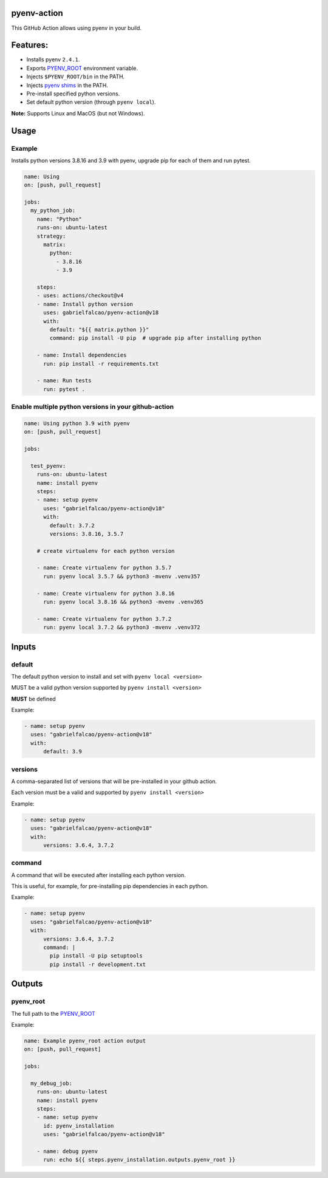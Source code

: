 pyenv-action
============

.. image:: https://github.com/gabrielfalcao/pyenv-action/workflows/Continuous%20Integration/badge.svg
   :target: https://github.com/gabrielfalcao/pyenv-action/actions

.. image:: https://img.shields.io/github/license/gabrielfalcao/pyenv-action?label=License
   :target: https://github.com/gabrielfalcao/pyenv-action/blob/master/LICENSE

.. image:: https://img.shields.io/github/v/tag/gabrielfalcao/pyenv-action?label=Latest%20Release
   :target: https://github.com/gabrielfalcao/pyenv-action/releases

This GitHub Action allows using pyenv in your build.

Features:
=========

- Installs pyenv ``2.4.1``.
- Exports `PYENV_ROOT <https://github.com/pyenv/pyenv#environment-variables>`_ environment variable.
- Injects ``$PYENV_ROOT/bin`` in the PATH.
- Injects `pyenv shims <https://github.com/pyenv/pyenv#understanding-shims>`_ in the PATH.
- Pre-install specified python versions.
- Set default python version (through ``pyenv local``).


**Note:** Supports Linux and MacOS (but not Windows).


Usage
=====

Example
-------

Installs python versions 3.8.16 and 3.9 with pyenv, upgrade pip for
each of them and run pytest.


.. code:: yaml

   name: Using
   on: [push, pull_request]

   jobs:
     my_python_job:
       name: "Python"
       runs-on: ubuntu-latest
       strategy:
         matrix:
           python:
             - 3.8.16
             - 3.9

       steps:
       - uses: actions/checkout@v4
       - name: Install python version
         uses: gabrielfalcao/pyenv-action@v18
         with:
           default: "${{ matrix.python }}"
           command: pip install -U pip  # upgrade pip after installing python

       - name: Install dependencies
         run: pip install -r requirements.txt

       - name: Run tests
         run: pytest .

Enable multiple python versions in your github-action
-----------------------------------------------------

.. code:: yaml

   name: Using python 3.9 with pyenv
   on: [push, pull_request]

   jobs:

     test_pyenv:
       runs-on: ubuntu-latest
       name: install pyenv
       steps:
       - name: setup pyenv
         uses: "gabrielfalcao/pyenv-action@v18"
         with:
           default: 3.7.2
           versions: 3.8.16, 3.5.7

       # create virtualenv for each python version

       - name: Create virtualenv for python 3.5.7
         run: pyenv local 3.5.7 && python3 -mvenv .venv357

       - name: Create virtualenv for python 3.8.16
         run: pyenv local 3.8.16 && python3 -mvenv .venv365

       - name: Create virtualenv for python 3.7.2
         run: pyenv local 3.7.2 && python3 -mvenv .venv372



Inputs
======


**default**
-----------


The default python version to install and set with ``pyenv local <version>``

MUST be a valid python version supported by ``pyenv install <version>``

**MUST** be defined

Example:


.. code:: yaml

   - name: setup pyenv
     uses: "gabrielfalcao/pyenv-action@v18"
     with:
         default: 3.9


**versions**
------------

A comma-separated list of versions that will be pre-installed in your
github action.


Each version must be a valid and supported by ``pyenv install <version>``

Example:


.. code:: yaml

   - name: setup pyenv
     uses: "gabrielfalcao/pyenv-action@v18"
     with:
         versions: 3.6.4, 3.7.2


**command**
-----------

A command that will be executed after installing each python version.

This is useful, for example, for pre-installing pip dependencies in each python.


Example:


.. code:: yaml

   - name: setup pyenv
     uses: "gabrielfalcao/pyenv-action@v18"
     with:
         versions: 3.6.4, 3.7.2
         command: |
           pip install -U pip setuptools
           pip install -r development.txt


Outputs
=======


**pyenv_root**
--------------


The full path to the `PYENV_ROOT
<https://github.com/pyenv/pyenv#environment-variables>`_


Example:


.. code:: yaml

   name: Example pyenv_root action output
   on: [push, pull_request]

   jobs:

     my_debug_job:
       runs-on: ubuntu-latest
       name: install pyenv
       steps:
       - name: setup pyenv
         id: pyenv_installation
         uses: "gabrielfalcao/pyenv-action@v18"

       - name: debug pyenv
         run: echo ${{ steps.pyenv_installation.outputs.pyenv_root }}
